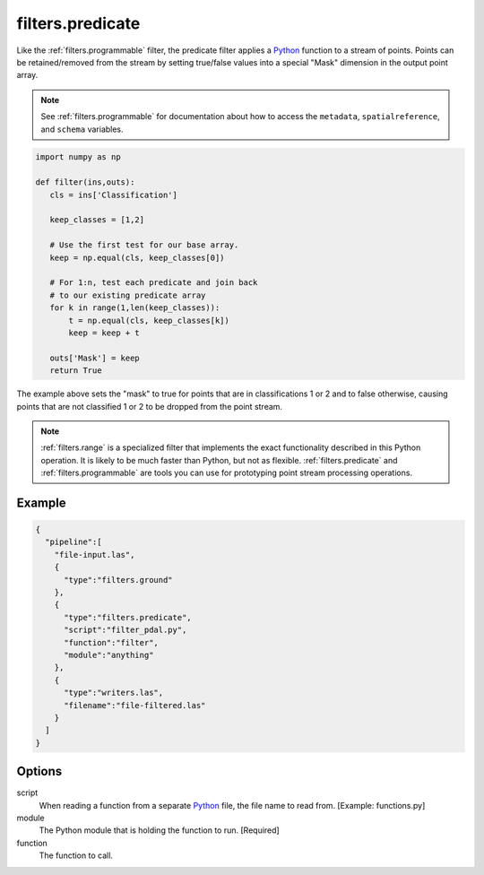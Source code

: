 .. _filters.predicate:

filters.predicate
=================

Like the :ref:`filters.programmable` filter, the predicate filter applies a
`Python`_ function to a stream of points. Points can be retained/removed from
the stream by setting true/false values into a special "Mask" dimension in the
output point array.

.. note::

    See :ref:`filters.programmable` for documentation about how to access
    the ``metadata``, ``spatialreference``, and ``schema`` variables.

.. code-block:: python

  import numpy as np

  def filter(ins,outs):
     cls = ins['Classification']

     keep_classes = [1,2]

     # Use the first test for our base array.
     keep = np.equal(cls, keep_classes[0])

     # For 1:n, test each predicate and join back
     # to our existing predicate array
     for k in range(1,len(keep_classes)):
         t = np.equal(cls, keep_classes[k])
         keep = keep + t

     outs['Mask'] = keep
     return True

The example above sets the "mask" to true for points that are in
classifications 1 or 2 and to false otherwise, causing points that are not
classified 1 or 2 to be dropped from the point stream.

.. note::

    :ref:`filters.range` is a specialized filter that implements the exact
    functionality described in this Python operation. It is likely to be
    much faster than Python, but not as flexible. :ref:`filters.predicate` and
    :ref:`filters.programmable` are tools you can use for prototyping
    point stream processing operations.

.. seealso::

    If you want to just read a :ref:`pipeline` of operations into a numpy
    array, the PDAL Python extension might be what you want. See it at
    https://pypi.python.org/pypi/PDAL

Example
-------


.. code-block:: json

    {
      "pipeline":[
        "file-input.las",
        {
          "type":"filters.ground"
        },
        {
          "type":"filters.predicate",
          "script":"filter_pdal.py",
          "function":"filter",
          "module":"anything"
        },
        {
          "type":"writers.las",
          "filename":"file-filtered.las"
        }
      ]
    }




Options
-------

script
  When reading a function from a separate `Python`_ file, the file name to read from. [Example: functions.py]

module
  The Python module that is holding the function to run. [Required]

function
  The function to call.



.. _Python: http://python.org
.. _NumPy: http://www.numpy.org/
